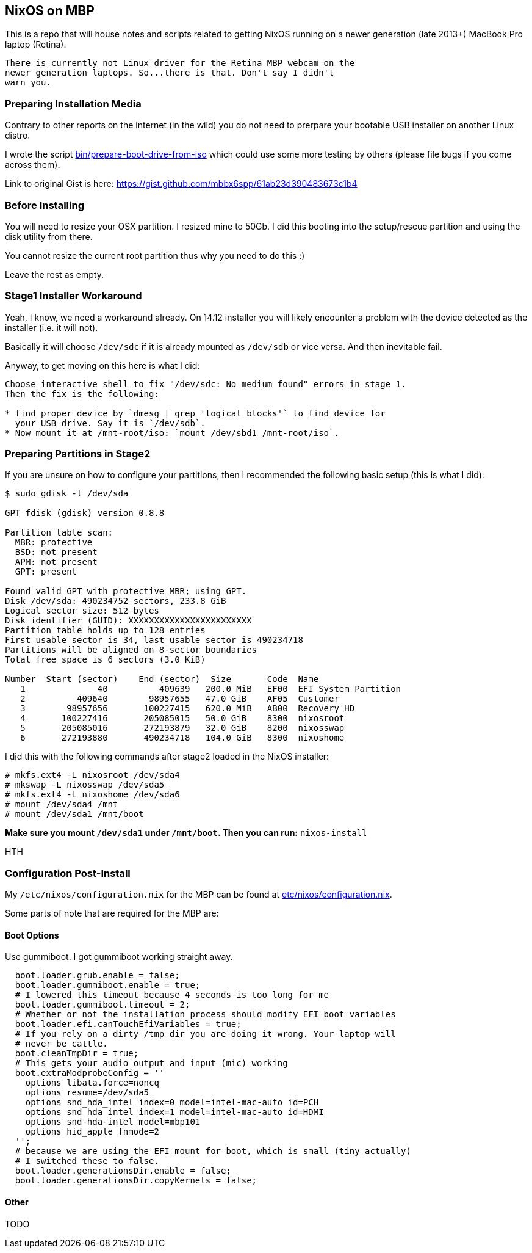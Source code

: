 == NixOS on MBP

This is a repo that will house notes and scripts related to getting
NixOS running on a newer generation (late 2013+) MacBook Pro laptop
(Retina).

[WARN]
----
There is currently not Linux driver for the Retina MBP webcam on the
newer generation laptops. So...there is that. Don't say I didn't
warn you.
----

=== Preparing Installation Media

Contrary to other reports on the internet (in the wild) you do not need
to prerpare your bootable USB installer on another Linux distro.

I wrote the script link:bin/prepare-boot-drive-from-iso[] which could
use some more testing by others (please file bugs if you come across
them).

Link to original Gist is here: https://gist.github.com/mbbx6spp/61ab23d390483673c1b4

=== Before Installing

You will need to resize your OSX partition. I resized mine to 50Gb. I did this
booting into the setup/rescue partition and using the disk utility from there.

You cannot resize the current root partition thus why you need to do this :)

Leave the rest as empty.

=== Stage1 Installer Workaround

Yeah, I know, we need a workaround already. On 14.12 installer you will
likely encounter a problem with the device detected as the installer (i.e.
it will not).

Basically it will choose `/dev/sdc` if it is already mounted as `/dev/sdb`
or vice versa. And then inevitable fail.

Anyway, to get moving on this here is what I did:

[source]
----
Choose interactive shell to fix "/dev/sdc: No medium found" errors in stage 1.
Then the fix is the following:

* find proper device by `dmesg | grep 'logical blocks'` to find device for
  your USB drive. Say it is `/dev/sdb`.
* Now mount it at /mnt-root/iso: `mount /dev/sbd1 /mnt-root/iso`.
----

=== Preparing Partitions in Stage2

If you are unsure on how to configure your partitions, then I recommended the
following basic setup (this is what I did):

[source]
----
$ sudo gdisk -l /dev/sda

GPT fdisk (gdisk) version 0.8.8

Partition table scan:
  MBR: protective
  BSD: not present
  APM: not present
  GPT: present

Found valid GPT with protective MBR; using GPT.
Disk /dev/sda: 490234752 sectors, 233.8 GiB
Logical sector size: 512 bytes
Disk identifier (GUID): XXXXXXXXXXXXXXXXXXXXXXXX
Partition table holds up to 128 entries
First usable sector is 34, last usable sector is 490234718
Partitions will be aligned on 8-sector boundaries
Total free space is 6 sectors (3.0 KiB)

Number  Start (sector)    End (sector)  Size       Code  Name
   1              40          409639   200.0 MiB   EF00  EFI System Partition
   2          409640        98957655   47.0 GiB    AF05  Customer
   3        98957656       100227415   620.0 MiB   AB00  Recovery HD
   4       100227416       205085015   50.0 GiB    8300  nixosroot
   5       205085016       272193879   32.0 GiB    8200  nixosswap
   6       272193880       490234718   104.0 GiB   8300  nixoshome
----

I did this with the following commands after stage2 loaded in the NixOS
installer:

[source]
----
# mkfs.ext4 -L nixosroot /dev/sda4
# mkswap -L nixosswap /dev/sda5
# mkfs.ext4 -L nixoshome /dev/sda6
# mount /dev/sda4 /mnt
# mount /dev/sda1 /mnt/boot
----

*Make sure you mount `/dev/sda1` under `/mnt/boot`. Then you can run:*
`nixos-install`

HTH

=== Configuration Post-Install

My `/etc/nixos/configuration.nix` for the MBP can be found at
link:etc/nixos/configuration.nix[].

Some parts of note that are required for the MBP are:

==== Boot Options

Use gummiboot. I got gummiboot working straight away.

[source]
----
  boot.loader.grub.enable = false;
  boot.loader.gummiboot.enable = true;
  # I lowered this timeout because 4 seconds is too long for me
  boot.loader.gummiboot.timeout = 2;
  # Whether or not the installation process should modify EFI boot variables
  boot.loader.efi.canTouchEfiVariables = true;
  # If you rely on a dirty /tmp dir you are doing it wrong. Your laptop will
  # never be cattle.
  boot.cleanTmpDir = true;
  # This gets your audio output and input (mic) working
  boot.extraModprobeConfig = ''
    options libata.force=noncq
    options resume=/dev/sda5
    options snd_hda_intel index=0 model=intel-mac-auto id=PCH
    options snd_hda_intel index=1 model=intel-mac-auto id=HDMI
    options snd-hda-intel model=mbp101
    options hid_apple fnmode=2
  '';
  # because we are using the EFI mount for boot, which is small (tiny actually)
  # I switched these to false.
  boot.loader.generationsDir.enable = false;
  boot.loader.generationsDir.copyKernels = false;
----

==== Other

TODO
